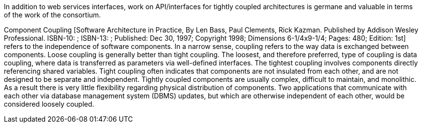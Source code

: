 In addition to web services interfaces, work on API/interfaces for tightly coupled architectures is germane and valuable in terms of the work of the consortium.

Component Coupling [Software Architecture in Practice, By Len Bass, Paul Clements, Rick Kazman. Published by Addison Wesley Professional. ISBN-10: ; ISBN-13: ; Published: Dec 30, 1997; Copyright 1998; Dimensions 6-1/4x9-1/4; Pages: 480; Edition: 1st] refers to the independence of software components. In a narrow sense, coupling refers to the way data is exchanged between components. Loose coupling is generally better than tight coupling. The loosest, and therefore preferred, type of coupling is data coupling, where data is transferred as parameters via well-defined interfaces. The tightest coupling involves components directly referencing shared variables. Tight coupling often indicates that components are not insulated from each other, and are not designed to be separate and independent. Tightly coupled components are usually complex, difficult to maintain, and monolithic. As a result there is very little flexibility regarding physical distribution of components. Two applications that communicate with each other via database management system (DBMS) updates, but which are otherwise independent of each other, would be considered loosely coupled.
